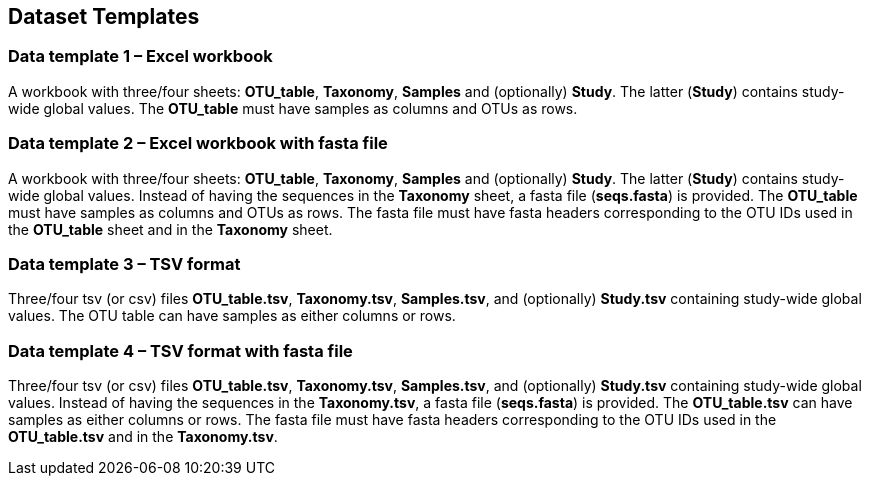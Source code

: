 [[templates]]
== Dataset Templates

=== Data template 1 – Excel workbook

A workbook with three/four sheets: *OTU_table*, *Taxonomy*, *Samples* and (optionally) *Study*. The latter (*Study*) contains study-wide global values. The *OTU_table* must have samples as columns and OTUs as rows.

=== Data template 2 – Excel workbook with fasta file

A workbook with three/four sheets: *OTU_table*, *Taxonomy*, *Samples* and (optionally) *Study*. The latter (*Study*) contains study-wide global values. Instead of having the sequences in the *Taxonomy* sheet, a fasta file (*seqs.fasta*) is provided. The *OTU_table* must have samples as columns and OTUs as rows. The fasta file must have fasta headers corresponding to the OTU IDs used in the *OTU_table* sheet and in the *Taxonomy* sheet.

=== Data template 3 – TSV format

Three/four tsv (or csv) files *OTU_table.tsv*, *Taxonomy.tsv*, *Samples.tsv*, and (optionally) *Study.tsv* containing study-wide global values. The OTU table can have samples as either columns or rows.

=== Data template 4 – TSV format with fasta file

Three/four tsv (or csv) files *OTU_table.tsv*, *Taxonomy.tsv*, *Samples.tsv*, and (optionally) *Study.tsv* containing study-wide global values. Instead of having the sequences in the *Taxonomy.tsv*, a fasta file (*seqs.fasta*) is provided. The *OTU_table.tsv* can have samples as either columns or rows. The fasta file must have fasta headers corresponding to the OTU IDs used in the *OTU_table.tsv* and in the *Taxonomy.tsv*.
